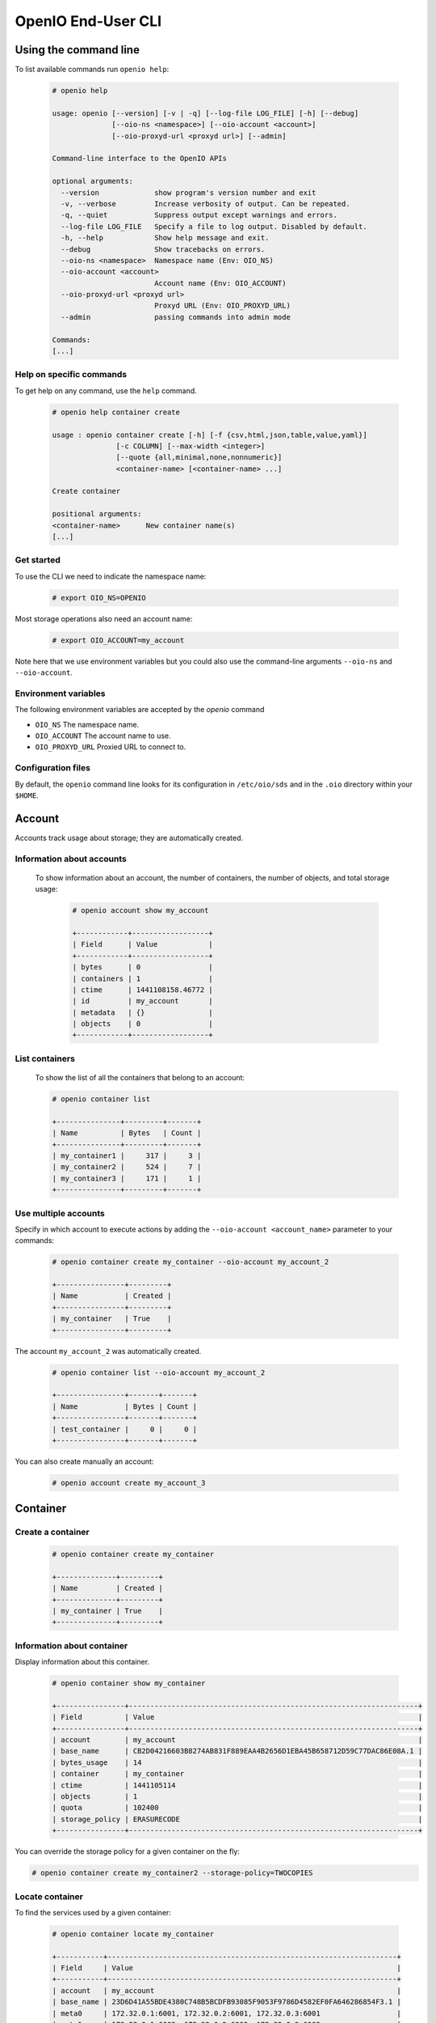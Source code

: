 .. _ref-user-guide:

===================
OpenIO End-User CLI
===================

Using the command line
======================

To list available commands run ``openio help``:

   .. code-block:: console

    # openio help

    usage: openio [--version] [-v | -q] [--log-file LOG_FILE] [-h] [--debug]
                  [--oio-ns <namespace>] [--oio-account <account>]
                  [--oio-proxyd-url <proxyd url>] [--admin]

    Command-line interface to the OpenIO APIs

    optional arguments:
      --version             show program's version number and exit
      -v, --verbose         Increase verbosity of output. Can be repeated.
      -q, --quiet           Suppress output except warnings and errors.
      --log-file LOG_FILE   Specify a file to log output. Disabled by default.
      -h, --help            Show help message and exit.
      --debug               Show tracebacks on errors.
      --oio-ns <namespace>  Namespace name (Env: OIO_NS)
      --oio-account <account>
                            Account name (Env: OIO_ACCOUNT)
      --oio-proxyd-url <proxyd url>
                            Proxyd URL (Env: OIO_PROXYD_URL)
      --admin               passing commands into admin mode

    Commands:
    [...]

Help on specific commands
-------------------------

To get help on any command, use the ``help`` command.

   .. code-block:: console

    # openio help container create

    usage : openio container create [-h] [-f {csv,html,json,table,value,yaml}]
                   [-c COLUMN] [--max-width <integer>]
                   [--quote {all,minimal,none,nonnumeric}]
                   <container-name> [<container-name> ...]

    Create container

    positional arguments:
    <container-name>      New container name(s)
    [...]


Get started
-----------

To use the CLI we need to indicate the namespace name:

   .. code-block:: console

    # export OIO_NS=OPENIO

Most storage operations also need an account name:

   .. code-block:: console

    # export OIO_ACCOUNT=my_account

Note here that we use environment variables but you could also use the
command-line arguments ``--oio-ns`` and ``--oio-account``.


Environment variables
---------------------

The following environment variables are accepted by the `openio` command

* ``OIO_NS`` The namespace name.
* ``OIO_ACCOUNT`` The account name to use.
* ``OIO_PROXYD_URL`` Proxied URL to connect to.

Configuration files
-------------------

By default, the ``openio`` command line looks for its configuration in
``/etc/oio/sds`` and in the ``.oio`` directory within your ``$HOME``.


Account
=======

Accounts track usage about storage; they are automatically created.

Information about accounts
--------------------------

  To show information about an account, the number of containers, the number of objects, and total storage usage:

   .. code-block:: console

    # openio account show my_account

    +------------+------------------+
    | Field      | Value            |
    +------------+------------------+
    | bytes      | 0                |
    | containers | 1                |
    | ctime      | 1441108158.46772 |
    | id         | my_account       |
    | metadata   | {}               |
    | objects    | 0                |
    +------------+------------------+

List containers
---------------

  To show the list of all the containers that belong to an account:

  .. code-block:: console

    # openio container list

    +---------------+---------+-------+
    | Name          | Bytes   | Count |
    +---------------+---------+-------+
    | my_container1 |     317 |     3 |
    | my_container2 |     524 |     7 |
    | my_container3 |     171 |     1 |
    +---------------+---------+-------+

Use multiple accounts
---------------------

Specify in which account to execute actions by adding the
``--oio-account <account_name>`` parameter to your commands:

   .. code-block:: console

    # openio container create my_container --oio-account my_account_2

    +----------------+---------+
    | Name           | Created |
    +----------------+---------+
    | my_container   | True    |
    +----------------+---------+

The account ``my_account_2`` was automatically created.

   .. code-block:: console

    # openio container list --oio-account my_account_2

    +----------------+-------+-------+
    | Name           | Bytes | Count |
    +----------------+-------+-------+
    | test_container |     0 |     0 |
    +----------------+-------+-------+


You can also create manually an account:

   .. code-block:: console

    # openio account create my_account_3

Container
=========

Create a container
------------------

   .. code-block:: console

    # openio container create my_container

    +--------------+---------+
    | Name         | Created |
    +--------------+---------+
    | my_container | True    |
    +--------------+---------+

Information about container
---------------------------

Display information about this container.

   .. code-block:: console

    # openio container show my_container

    +----------------+--------------------------------------------------------------------+
    | Field          | Value                                                              |
    +----------------+--------------------------------------------------------------------+
    | account        | my_account                                                         |
    | base_name      | CB2D04216603B8274AB831F889EAA4B2656D1EBA45B658712D59C77DAC86E08A.1 |
    | bytes_usage    | 14                                                                 |
    | container      | my_container                                                       |
    | ctime          | 1441105114                                                         |
    | objects        | 1                                                                  |
    | quota          | 102400                                                             |
    | storage_policy | ERASURECODE                                                        |
    +----------------+--------------------------------------------------------------------+

You can override the storage policy for a given container on the fly:

.. code-block:: console

    # openio container create my_container2 --storage-policy=TWOCOPIES


Locate container
----------------

To find the services used by a given container:

   .. code-block:: console

    # openio container locate my_container

    +-----------+--------------------------------------------------------------------+
    | Field     | Value                                                              |
    +-----------+--------------------------------------------------------------------+
    | account   | my_account                                                         |
    | base_name | 23D6D41A55BDE4380C748B5BCDFB93085F9053F9786D4582EF0FA646286854F3.1 |
    | meta0     | 172.32.0.1:6001, 172.32.0.2:6001, 172.32.0.3:6001                  |
    | meta1     | 172.32.0.1:6002, 172.32.0.2:6002, 172.32.0.3:6002                  |
    | meta2     | 172.32.0.1:6003, 172.32.0.2:6003, 172.32.0.3:6003                  |
    | name      | my_container                                                       |
    +-----------+--------------------------------------------------------------------+

Container properties
--------------------

To set a property <key=value> to a given container:

   .. code-block:: console

    # openio container set my_container --property color=blue

Properties can be displayed with ``container show``:

   .. code-block:: console

    # openio container show my_container

    +-----------------+--------------------------------------------------------------------+
    | Field           | Value                                                              |
    +-----------------+--------------------------------------------------------------------+
    ...
    | meta.color      | blue                                                               |
    +-----------------+--------------------------------------------------------------------+

To delete a property:

   .. code-block:: console

    # openio container unset my_container --property color

Delete container
----------------

   .. code-block:: console

    # openio container delete my_container

Note : only empty containers can be deleted.

   .. code-block:: console

    Request error: Container not empty (HTTP 409) (STATUS 438)

There are still objects in the container.

First, delete all objects stored in the container.

   .. code-block:: console

    # openio object delete my_container folder_3_0 folder_2 folder_1 file2 file1 config2 config1

And finally delete the container.

   .. code-block:: console

    # openio container delete my_container

Object
======

Create an object
----------------

   .. code-block:: console

    # echo 'Hello OpenIO!' > test.txt
    # openio object create my_container test.txt

    +----------+------+----------------------------------+
    | Name     | Size | Hash                             |
    +----------+------+----------------------------------+
    | test.txt |   14 | 9EB03B6E836CEAE565BA79F76C821DDA |
    +----------+------+----------------------------------+

You can override the storage policy for a given object on the fly:

.. code-block:: console

    # openio object create my_container test2.txt --policy=TWOCOPIES


List objects
------------

   .. code-block:: console

    # openio object list my_container

    +----------+------+----------------------------------+
    | Name     | Size | Hash                             |
    +----------+------+----------------------------------+
    | test.txt |   14 | 9EB03B6E836CEAE565BA79F76C821DDA |
    +----------+------+----------------------------------+

Containers can hold a large number of objects so there are several methods to
filter the results.

Here are the optional arguments which can be used:

- ``--marker``: Indicates where to start the listing from.
- ``--end_marker``: Indicates where to end the listing.
- ``--prefix``: If set, the listing only includes objects whose name begin with its value.
- ``--delimiter``: If set, excludes objects whose name contains its value.
  Only takes a single character. It can also be combined with the ``--prefix`` for advanced listings.
- ``--limit``: Indicates the maximum number of objects to return in the listing.

To illustrate these features, create these files and store them in a container

   .. code-block:: console

    # touch folder_1 folder_2 folder_3_0 file1 file2 config1 config2
    # openio object create my_container folder_1 folder_2 folder_3_0 file1 file2 config1 config2
    [...]

To list all the objects:

   .. code-block:: console

    # openio object list my_container

    +------------+------+----------------------------------+
    | Name       | Size | Hash                             |
    +------------+------+----------------------------------+
    | config1    |    0 | D41D8CD98F00B204E9800998ECF8427E |
    | config2    |    0 | D41D8CD98F00B204E9800998ECF8427E |
    | file1      |    0 | D41D8CD98F00B204E9800998ECF8427E |
    | file2      |    0 | D41D8CD98F00B204E9800998ECF8427E |
    | folder_1   |    0 | D41D8CD98F00B204E9800998ECF8427E |
    | folder_2   |    0 | D41D8CD98F00B204E9800998ECF8427E |
    | folder_3_0 |    0 | D41D8CD98F00B204E9800998ECF8427E |
    | test.txt   |   14 | 9EB03B6E836CEAE565BA79F76C821DDA |
    +------------+------+----------------------------------+

Try the filtering features.

This only outputs a maximum of three objects whose names are lexically greater than ``e``:

   .. code-block:: console

    # openio object list my_container --limit 3 --marker e

    +----------+------+----------------------------------+
    | Name     | Size | Hash                             |
    +----------+------+----------------------------------+
    | file1    |    0 | D41D8CD98F00B204E9800998ECF8427E |
    | file2    |    0 | D41D8CD98F00B204E9800998ECF8427E |
    | folder_1 |    0 | D41D8CD98F00B204E9800998ECF8427E |
    +----------+------+----------------------------------+

This only outputs the objects whose names begin with ``file``:

   .. code-block:: console

    # openio object list my_container --prefix file

    +-------+------+----------------------------------+
    | Name  | Size | Hash                             |
    +-------+------+----------------------------------+
    | file1 |    0 | D41D8CD98F00B204E9800998ECF8427E |
    | file2 |    0 | D41D8CD98F00B204E9800998ECF8427E |
    +-------+------+----------------------------------+

This excludes all the objects whose names contain a ``_`` character:

   .. code-block:: console

    # openio object list my_container --delimiter _

    +----------+------+----------------------------------+
    | Name     | Size | Hash                             |
    +----------+------+----------------------------------+
    | config1  |    0 | D41D8CD98F00B204E9800998ECF8427E |
    | config2  |    0 | D41D8CD98F00B204E9800998ECF8427E |
    | file1    |    0 | D41D8CD98F00B204E9800998ECF8427E |
    | file2    |    0 | D41D8CD98F00B204E9800998ECF8427E |
    | test.txt |   14 | 9EB03B6E836CEAE565BA79F76C821DDA |
    +----------+------+----------------------------------+

This collects all the objects whose names begin with ``folder_``,
and then excludes all those whose names contain a ``_`` character after the prefix:

   .. code-block:: console

    # openio object list my_container --prefix folder_ --delimiter _

    +----------+------+----------------------------------+
    | Name     | Size | Hash                             |
    +----------+------+----------------------------------+
    | folder_1 |    0 | D41D8CD98F00B204E9800998ECF8427E |
    | folder_2 |    0 | D41D8CD98F00B204E9800998ECF8427E |
    +----------+------+----------------------------------+

Note that this can be used to emulate a hierarchy with directories.

Save object
-----------

Saves the data stored in the given object to the ``--file`` destination:

   .. code-block:: console

    # openio object save my_container test.txt --file /tmp/test.txt

If the destination file already exists, its content is deleted and replaced with this new one.

You can also save all the objects from a container to your working directory in a single command:

   .. code-block:: console

    # mkdir test_folder && cd test_folder
    # openio container save my_container
    # ls

    config1  config2  file1  file2  folder_1  folder_2  folder_3_0  test.txt

    # cd .. && rm -rf test_folder

Information about object
------------------------

Display the information about an object:

   .. code-block:: console

    # openio object show my_container test.txt

    +-----------+----------------------------------+
    | Field     | Value                            |
    +-----------+----------------------------------+
    | account   | my_account                       |
    | container | my_container                     |
    | ctime     | 1441057689                       |
    | hash      | 9EB03B6E836CEAE565BA79F76C821DDA |
    | mime-type | octet/stream                     |
    | object    | test.txt                         |
    | policy    | none                             |
    | size      | 14                               |
    +-----------+----------------------------------+

Locate object
-------------

To find the precise location of a given object:

   .. code-block:: console

    # openio object locate my_container test.txt

    +-----+------------------------------------------+------+----------------------------------+
    | Pos | Id                                       | Size | Hash                             |
    +-----+------------------------------------------+------+----------------------------------+
    | 0   | http://172.32.0.1:6001/4FCAEEF90B[...]   |  14  | 1463508F28EDB4D6D5AE349B20E00409 |
    | 0   | http://172.32.0.2:6001/7EBAD5FCB8[...]   |  14  | 1463508F28EDB4D6D5AE349B20E00409 |
    | 0   | http://172.32.0.3:6001/D425787855[...]   |  14  | 1463508F28EDB4D6D5AE349B20E00409 |
    +-----+------------------------------------------+------+----------------------------------+

``Pos`` integer represents the position of the given chunk in the object.
In case of replication, you can have multiple chunks at the same position (3 x replication mode in this example).

``Id`` is the URL to access to the given chunk.

``Size`` is the size of the given chunk.

``Hash`` is the hash of the given chunk.


Object properties
-----------------

To set a property <key=value> to a given object:

   .. code-block:: console

    # openio object set my_container test.txt --property size=small

Properties can be displayed with ``object show``:

   .. code-block:: console

    # openio object show my_container test.txt

    +-----------+----------------------------------+
    | Field     | Value                            |
    +-----------+----------------------------------+
    [...]
    | meta.size | small                            |
    [...]
    +-----------+----------------------------------+

To delete a property:

   .. code-block:: console

    # openio object unset my_container test.txt --property size

Delete objects
--------------

   .. code-block:: console

    # openio object delete my_container test.txt


Cluster management
==================

Show namespace configuration
----------------------------

To display the namespace configuration:

  .. code-block:: console

   # openio cluster show

    +----------------------------+-----------------------------------------------------------------+
    | Field                      | Value                                                           |
    +----------------------------+-----------------------------------------------------------------+
    | namespace                  | OPENIO                                                          |
    | chunksize                  | 1048576                                                         |
    | storage_policy.EC          | NONE:EC                                                         |
    | storage_policy.SINGLE      | NONE:NONE                                                       |
    | storage_policy.THREECOPIES | rawx3:DUPONETHREE                                               |
    | data_security.DUPONETHREE  | plain/distance=1,nb_copy=3                                      |
    | data_security.EC           | ec/k=6,m=3,algo=liberasurecode_rs_vand,distance=1               |
    [...]
    | storage_policy             | EC                                                              |
    +----------------------------+-----------------------------------------------------------------+


List services
-------------

To list running services in the namespace:

  .. code-block:: console

   # openio cluster list

    +---------+----------------+----------------------+----------+-------+------+-------+
    | Type    | Id             | Volume               | Location | Slots | Up   | Score |
    +---------+----------------+----------------------+----------+-------+------+-------+
    | rawx    | 127.0.0.1:6012 | /data/OPENIO-rawx-1  | oio.vol1 | rawx  | True |    86 |
    | rawx    | 127.0.0.1:6013 | /data/OPENIO-rawx-2  | oio.vol2 | rawx  | True |    86 |
    | rawx    | 127.0.0.1:6014 | /data/OPENIO-rawx-3  | oio.vol3 | rawx  | True |    86 |
    [...]
    | meta2   | 127.0.0.1:6006 | /data/OPENIO-meta2-1 | oio.vol1 | meta2 | True |    86 |
    | meta2   | 127.0.0.1:6007 | /data/OPENIO-meta2-2 | oio.vol2 | meta2 | True |    86 |
    | meta2   | 127.0.0.1:6008 | /data/OPENIO-meta2-3 | oio.vol3 | meta2 | True |    85 |
    | meta1   | 127.0.0.1:6005 | /data/OPENIO-meta1-1 | oio.vol1 | meta1 | True |    85 |
    | meta0   | 127.0.0.1:6004 | /data/OPENIO-meta0-1 | oio.vol1 | meta0 | True |    85 |
    +---------+----------------+----------------------+----------+-------+------+-------+



By default, ``cluster list`` displays all known services.

To list only specific types of services:

  .. code-block:: console

   # openio cluster list rawx meta2

    +---------+----------------+----------------------+----------+-------+------+-------+
    | Type    | Id             | Volume               | Location | Slots | Up   | Score |
    +---------+----------------+----------------------+----------+-------+------+-------+
    | rawx    | 127.0.0.1:6012 | /data/OPENIO-rawx-1  | oio.vol1 | rawx  | True |    86 |
    | rawx    | 127.0.0.1:6013 | /data/OPENIO-rawx-2  | oio.vol2 | rawx  | True |    86 |
    | rawx    | 127.0.0.1:6014 | /data/OPENIO-rawx-3  | oio.vol3 | rawx  | True |    86 |
    [...]
    | meta2   | 127.0.0.1:6006 | /data/OPENIO-meta2-1 | oio.vol1 | meta2 | True |    86 |
    | meta2   | 127.0.0.1:6007 | /data/OPENIO-meta2-2 | oio.vol2 | meta2 | True |    86 |
    | meta2   | 127.0.0.1:6008 | /data/OPENIO-meta2-3 | oio.vol3 | meta2 | True |    85 |
    +---------+----------------+----------------------+----------+-------+------+-------+

Local configuration
-------------------

To display local namespace configuration:

  .. code-block:: console

   # openio cluster local conf

    +--------------------+-----------------------------+
    | Field              | Value                       |
    +--------------------+-----------------------------+
    | OPENIO/conscience  | 127.0.0.1:6002              |
    | OPENIO/zookeeper   | 127.0.0.1:2181              |
    | OPENIO/proxy       | 127.0.0.1:6000              |
    | OPENIO/ecd         | 127.0.0.1:6001              |
    | OPENIO/event-agent | beanstalk://127.0.0.1:11300 |
    +--------------------+-----------------------------+

Score management
----------------

The first time a service is discovered in the namespace, its score is locked at 0.

To unlock a new service:

  .. code-block:: console

   # openio cluster unlock rawx 127.0.0.1:6015

    +------+----------------+----------+
    | Type | Service        | Result   |
    +------+----------------+----------+
    | rawx | 127.0.0.1:6015 | unlocked |
    +------+----------------+----------+

To unlock all registered services:

  .. code-block:: console

   # openio cluster unlockall

    +-------+----------------+----------+
    | Type  | Service        | Result   |
    +-------+----------------+----------+
    | meta2 | 127.0.0.1:6006 | unlocked |
    | meta2 | 127.0.0.1:6007 | unlocked |
    | meta2 | 127.0.0.1:6008 | unlocked |
    [...]
    | rawx  | 127.0.0.1:6014 | unlocked |
    | rawx  | 127.0.0.1:6015 | unlocked |
    +-------+----------------+----------+
